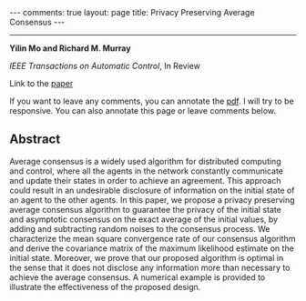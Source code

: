 #+OPTIONS:   H:4 num:nil toc:nil author:nil timestamp:nil tex:t 
#+BEGIN_HTML
---
comments: true
layout: page
title: Privacy Preserving Average Consensus
---
#+END_HTML
--------------------------------
*Yilin Mo and Richard M. Murray*

/IEEE Transactions on Automatic Control/, In Review

Link to the [[../../../public/papers/tac2014privacy.pdf][paper]]

If you want to leave any comments, you can annotate the [[../../../pdfviewer/viewer/web/viewer.html?file=%2Fpublic%2Fpapers%2Ftac2014privacy.pdf][pdf]]. I will try to be responsive. You can also annotate this page or leave comments below. 

** Abstract
Average consensus is a widely used algorithm for distributed computing and control, where all the agents in the network constantly communicate and update their states in order to achieve an agreement. This approach could result in an undesirable disclosure of information on the initial state of an agent to the other agents. In this paper, we propose a privacy preserving average consensus algorithm to guarantee the privacy of the initial state and asymptotic consensus on the exact average of the initial values, by adding and subtracting random noises to the consensus process. We characterize the mean square convergence rate of our consensus algorithm and derive the covariance matrix of the maximum likelihood estimate on the initial state. Moreover, we prove that our proposed algorithm is optimal in the sense that it does not disclose any information more than necessary to achieve the average consensus. A numerical example is provided to illustrate the effectiveness of the proposed design.

